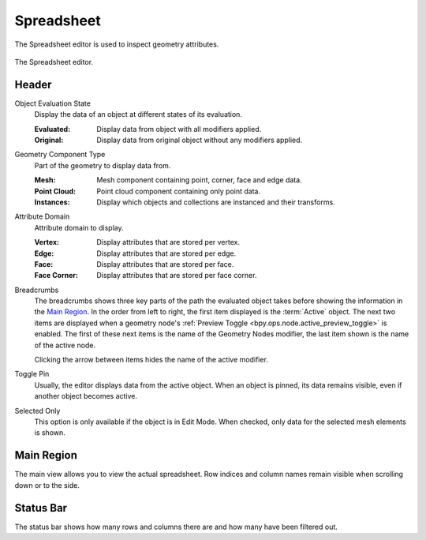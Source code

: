 .. _bpy.ops.spreadsheet:
.. _bpy.types.SpaceSpreadsheet:

***********
Spreadsheet
***********

The Spreadsheet editor is used to inspect geometry attributes.

.. figure:: /images/editors_spreadsheet_interface.png
   :align: center

   The Spreadsheet editor.


Header
======

.. _bpy.types.SpaceSpreadsheet.object_eval_state:

Object Evaluation State
   Display the data of an object at different states of its evaluation.

   :Evaluated: Display data from object with all modifiers applied.
   :Original: Display data from original object without any modifiers applied.

.. _bpy.types.SpaceSpreadsheet.geometry_component_type:

Geometry Component Type
   Part of the geometry to display data from.

   :Mesh: Mesh component containing point, corner, face and edge data.
   :Point Cloud: Point cloud component containing only point data.
   :Instances: Display which objects and collections are instanced and their transforms.

.. _bpy.types.SpaceSpreadsheet.attribute_domain:

Attribute Domain
   Attribute domain to display.

   :Vertex: Display attributes that are stored per vertex.
   :Edge: Display attributes that are stored per edge.
   :Face: Display attributes that are stored per face.
   :Face Corner: Display attributes that are stored per face corner.

.. _bpy.types.SpaceSpreadsheet.display_context_path_collapsed:

Breadcrumbs
   The breadcrumbs shows three key parts of the path the evaluated object
   takes before showing the information in the `Main Region`_.
   In the order from left to right, the first item displayed is the :term:`Active` object.
   The next two items are displayed when a geometry node's
   :ref:`Preview Toggle <bpy.ops.node.active_preview_toggle>` is enabled.
   The first of these next items is the name of the Geometry Nodes modifier,
   the last item shown is the name of the active node.

   Clicking the arrow between items hides the name of the active modifier.

.. _bpy.ops.spreadsheet.toggle_pin:

Toggle Pin
   Usually, the editor displays data from the active object.
   When an object is pinned, its data remains visible, even if another object becomes active.

.. _bpy.types.SpaceSpreadsheet.show_only_selected:

Selected Only
   This option is only available if the object is in Edit Mode.
   When checked, only data for the selected mesh elements is shown.


Main Region
===========

The main view allows you to view the actual spreadsheet.
Row indices and column names remain visible when scrolling down or to the side.


Status Bar
==========

The status bar shows how many rows and columns there are and how many have been filtered out.
